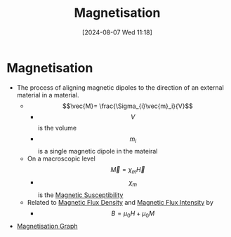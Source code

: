 :PROPERTIES:
:ID:       98bea621-e9eb-415a-9d79-a9bd4d1de9b9
:END:
#+title: Magnetisation
#+date: [2024-08-07 Wed 11:18]
#+STARTUP: latexpreview

* Magnetisation
- The process of aligning magnetic dipoles to the direction of an external material in a material.
  - \[\vec{M}= \frac{\Sigma_{i}\vec{m}_i}{V}\]
    - \[V\] is the volume
    - \[m_{i}\] is a single magnetic dipole in the mateiral
  - On a macroscopic level \[\vec{M}=\chi_{m}\vec{H}\]
    - \[\chi_{m}\] is the [[id:891d06d4-06be-40c3-b7d1-70a485f56e5a][Magnetic Susceptibility]]
  - Related to [[id:cf104375-09b0-4334-84ce-3e0e1f41c234][Magnetic Flux Density]] and [[id:f15ab8cb-30df-45d4-ab39-707648dea1be][Magnetic Flux Intensity]] by
    - \[B=\mu_0H+\mu_0M\]
- [[https://images.saymedia-content.com/.image/t_share/MTc0MjA4NDMyNjMzNTU0NDI4/the-characteristics-of-magnetic-fields.jpg][Magnetisation Graph]]
